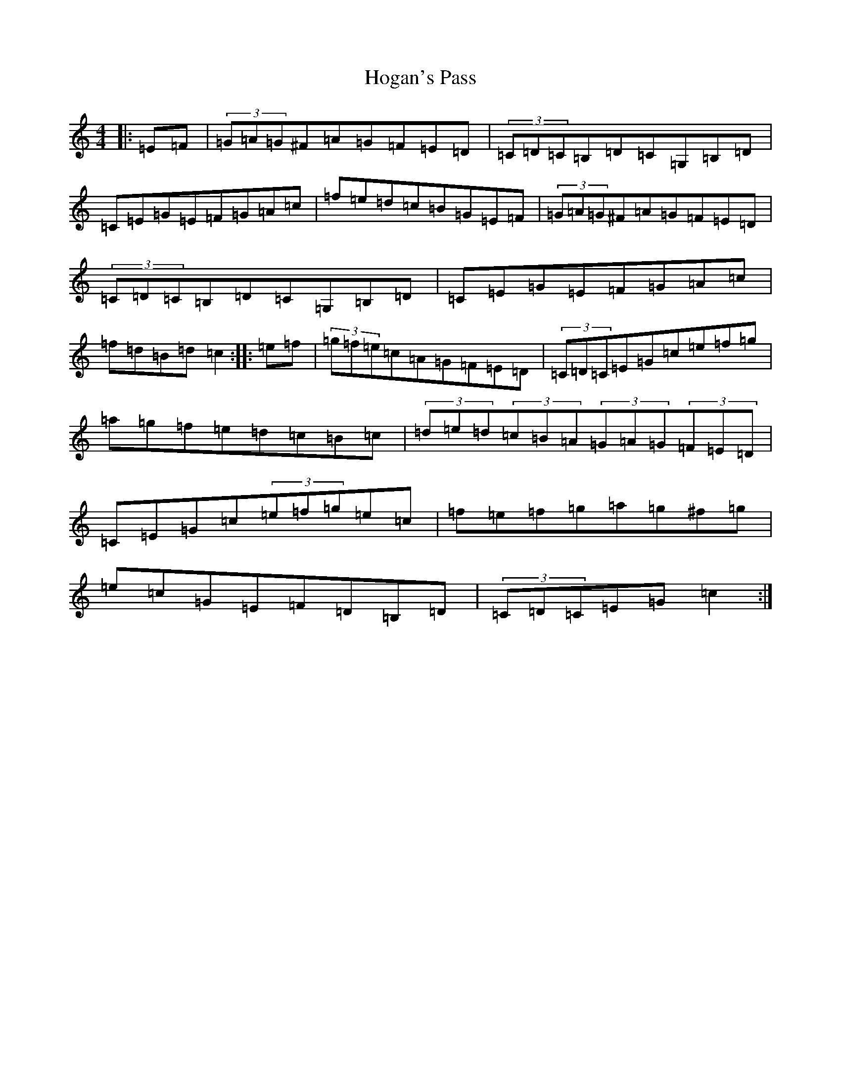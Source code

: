 X: 9197
T: Hogan's Pass
S: https://thesession.org/tunes/9936#setting9936
R: hornpipe
M:4/4
L:1/8
K: C Major
|:=E=F|(3=G=A=G^F=A=G=F=E=D|(3=C=D=C=B,=D=C=G,=B,=D|=C=E=G=E=F=G=A=c|=f=e=d=c=B=G=E=F|(3=G=A=G^F=A=G=F=E=D|(3=C=D=C=B,=D=C=G,=B,=D|=C=E=G=E=F=G=A=c|=f=d=B=d=c2:||:=e=f|(3=g=f=e=c=A=G=F=E=D|(3=C=D=C=E=G=c=e=f=g|=a=g=f=e=d=c=B=c|(3=d=e=d(3=c=B=A(3=G=A=G(3=F=E=D|=C=E=G=c(3=e=f=g=e=c|=f=e=f=g=a=g^f=g|=e=c=G=E=F=D=B,=D|(3=C=D=C=E=G=c2:|